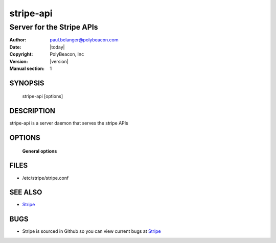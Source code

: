 ==========
stripe-api
==========

--------------------------
Server for the Stripe APIs
--------------------------

:Author: paul.belanger@polybeacon.com
:Date: |today|
:Copyright: PolyBeacon, Inc
:Version: |version|
:Manual section: 1

SYNOPSIS
========

  stripe-api  [options]

DESCRIPTION
===========

stripe-api is a server daemon that serves the stripe APIs

OPTIONS
=======

 **General options**

FILES
========

* /etc/stripe/stripe.conf

SEE ALSO
========

* `Stripe <https://github.com/kickstandproject/stripe>`__

BUGS
====

* Stripe is sourced in Github so you can view current bugs at `Stripe <https://github.com/kickstandproject/stripe>`__
